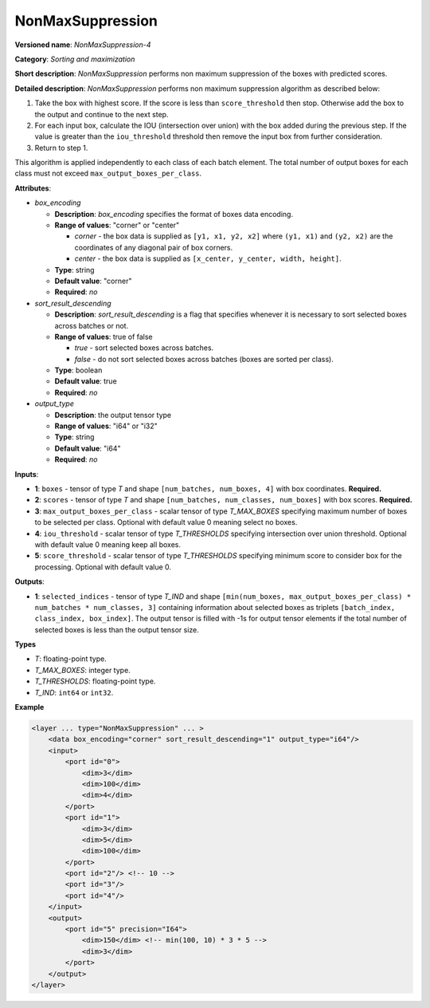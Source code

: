 .. {#openvino_docs_ops_sort_NonMaxSuppression_4}

NonMaxSuppression
=================


.. meta::
  :description: Learn about NonMaxSuppression-4 - a sorting and maximization
                operation, which can be performed on two required and three
                optional input tensors.

**Versioned name**: *NonMaxSuppression-4*

**Category**: *Sorting and maximization*

**Short description**: *NonMaxSuppression* performs non maximum suppression of the boxes with predicted scores.

**Detailed description**: *NonMaxSuppression* performs non maximum suppression algorithm as described below:

1. Take the box with highest score. If the score is less than ``score_threshold`` then stop. Otherwise add the box to the output and continue to the next step.

2. For each input box, calculate the IOU (intersection over union) with the box added during the previous step. If the value is greater than the ``iou_threshold`` threshold then remove the input box from further consideration.

3. Return to step 1.

This algorithm is applied independently to each class of each batch element. The total number of output boxes for each
class must not exceed ``max_output_boxes_per_class``.

**Attributes**:

* *box_encoding*

  * **Description**: *box_encoding* specifies the format of boxes data encoding.
  * **Range of values**: "corner" or "center"

    * *corner* - the box data is supplied as ``[y1, x1, y2, x2]`` where ``(y1, x1)`` and ``(y2, x2)`` are the coordinates of any diagonal pair of box corners.
    * *center* - the box data is supplied as ``[x_center, y_center, width, height]``.
  * **Type**: string
  * **Default value**: "corner"
  * **Required**: *no*

* *sort_result_descending*

  * **Description**: *sort_result_descending* is a flag that specifies whenever it is necessary to sort selected boxes across batches or not.
  * **Range of values**: true of false

    * *true* - sort selected boxes across batches.
    * *false* - do not sort selected boxes across batches (boxes are sorted per class).
  * **Type**: boolean
  * **Default value**: true
  * **Required**: *no*

* *output_type*

  * **Description**: the output tensor type
  * **Range of values**: "i64" or "i32"
  * **Type**: string
  * **Default value**: "i64"
  * **Required**: *no*

**Inputs**:

* **1**: ``boxes`` - tensor of type *T* and shape ``[num_batches, num_boxes, 4]`` with box coordinates. **Required.**

* **2**: ``scores`` - tensor of type *T* and shape ``[num_batches, num_classes, num_boxes]`` with box scores. **Required.**

* **3**: ``max_output_boxes_per_class`` - scalar tensor of type *T_MAX_BOXES* specifying maximum number of boxes to be selected per class. Optional with default value 0 meaning select no boxes.

* **4**: ``iou_threshold`` - scalar tensor of type *T_THRESHOLDS* specifying intersection over union threshold. Optional with default value 0 meaning keep all boxes.

* **5**: ``score_threshold`` - scalar tensor of type *T_THRESHOLDS* specifying minimum score to consider box for the processing. Optional with default value 0.

**Outputs**:

* **1**: ``selected_indices`` - tensor of type *T_IND* and shape ``[min(num_boxes, max_output_boxes_per_class) * num_batches * num_classes, 3]`` containing information about selected boxes as triplets ``[batch_index, class_index, box_index]``.
  The output tensor is filled with -1s for output tensor elements if the total number of selected boxes is less than the output tensor size.

**Types**

* *T*: floating-point type.

* *T_MAX_BOXES*: integer type.

* *T_THRESHOLDS*: floating-point type.

* *T_IND*: ``int64`` or ``int32``.

**Example**

.. code-block::  cpp

  <layer ... type="NonMaxSuppression" ... >
      <data box_encoding="corner" sort_result_descending="1" output_type="i64"/>
      <input>
          <port id="0">
              <dim>3</dim>
              <dim>100</dim>
              <dim>4</dim>
          </port>
          <port id="1">
              <dim>3</dim>
              <dim>5</dim>
              <dim>100</dim>
          </port>
          <port id="2"/> <!-- 10 -->
          <port id="3"/>
          <port id="4"/>
      </input>
      <output>
          <port id="5" precision="I64">
              <dim>150</dim> <!-- min(100, 10) * 3 * 5 -->
              <dim>3</dim>
          </port>
      </output>
  </layer>




